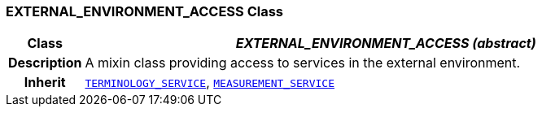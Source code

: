 === EXTERNAL_ENVIRONMENT_ACCESS Class

[cols="^1,3,5"]
|===
h|*Class*
2+^h|*__EXTERNAL_ENVIRONMENT_ACCESS (abstract)__*

h|*Description*
2+a|A mixin class providing access to services in the external environment.

h|*Inherit*
2+|`<<_terminology_service_class,TERMINOLOGY_SERVICE>>`, `<<_measurement_service_class,MEASUREMENT_SERVICE>>`

|===

